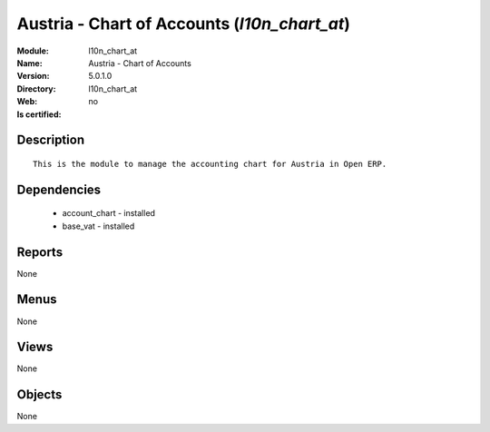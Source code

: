 
.. module:: l10n_chart_at
    :synopsis: Austria - Chart of Accounts
    :noindex:
.. 

Austria - Chart of Accounts (*l10n_chart_at*)
=============================================
:Module: l10n_chart_at
:Name: Austria - Chart of Accounts
:Version: 5.0.1.0
:Directory: l10n_chart_at
:Web: 
:Is certified: no

Description
-----------

::

  This is the module to manage the accounting chart for Austria in Open ERP.

Dependencies
------------

 * account_chart - installed
 * base_vat - installed

Reports
-------

None


Menus
-------


None


Views
-----


None



Objects
-------

None
